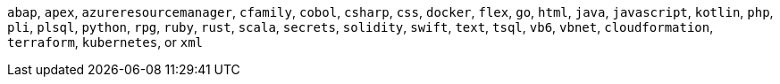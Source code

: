 `abap`, `apex`, `azureresourcemanager`, `cfamily`, `cobol`, `csharp`, `css`, `docker`, `flex`, `go`, `html`, `java`, `javascript`, `kotlin`, `php`, `pli`, `plsql`, `python`, `rpg`, `ruby`, `rust`, `scala`, `secrets`, `solidity`, `swift`, `text`, `tsql`, `vb6`, `vbnet`, `cloudformation`, `terraform`, `kubernetes`, or `xml`
